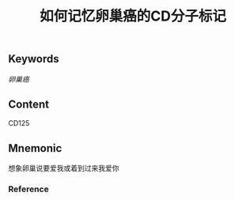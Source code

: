 :PROPERTIES:
:ID:       2e44a788-4d94-4cf7-821e-76f524499cf0
:END:

#+title: 如何记忆卵巢癌的CD分子标记

** Keywords
[[卵巢癌]]

** Content
CD125

** Mnemonic
想象卵巢说要爱我或着到过来我爱你

*** Reference
